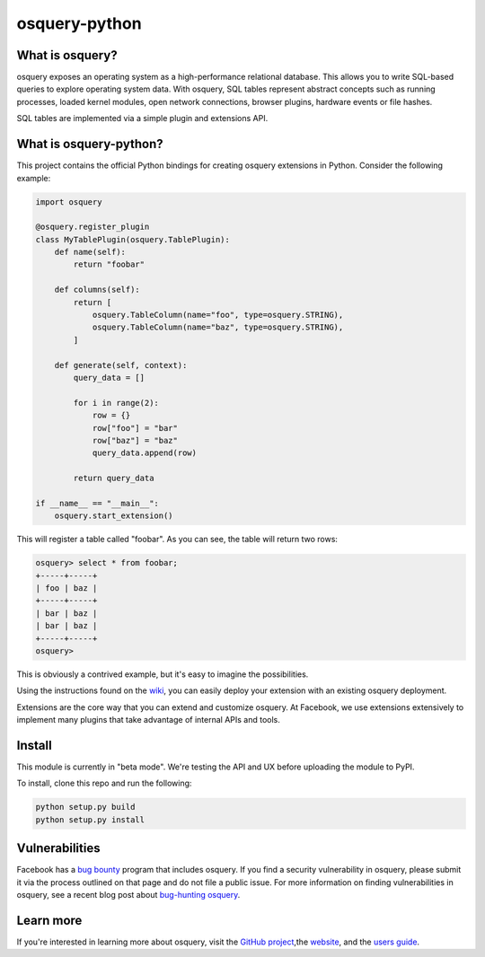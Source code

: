 osquery-python
==============

What is osquery?
----------------

osquery exposes an operating system as a high-performance relational database.
This allows you to write SQL-based queries to explore operating system data.
With osquery, SQL tables represent abstract concepts such as running processes,
loaded kernel modules, open network connections, browser plugins, hardware
events or file hashes.

SQL tables are implemented via a simple plugin and extensions API.

What is osquery-python?
-----------------------

This project contains the official Python bindings for creating osquery
extensions in Python. Consider the following example:

.. code-block:: python

  import osquery

  @osquery.register_plugin
  class MyTablePlugin(osquery.TablePlugin):
      def name(self):
          return "foobar"

      def columns(self):
          return [
              osquery.TableColumn(name="foo", type=osquery.STRING),
              osquery.TableColumn(name="baz", type=osquery.STRING),
          ]

      def generate(self, context):
          query_data = []

          for i in range(2):
              row = {}
              row["foo"] = "bar"
              row["baz"] = "baz"
              query_data.append(row)

          return query_data

  if __name__ == "__main__":
      osquery.start_extension()

This will register a table called "foobar". As you can see, the table will
return two rows:

.. code-block:: none

  osquery> select * from foobar;
  +-----+-----+
  | foo | baz |
  +-----+-----+
  | bar | baz |
  | bar | baz |
  +-----+-----+
  osquery>


This is obviously a contrived example, but it's easy to imagine the
possibilities.

Using the instructions found on the `wiki
<https://osquery.readthedocs.org/en/latest/development/osquery-sdk/#extensions>`_,
you can easily deploy your extension with an existing osquery deployment.

Extensions are the core way that you can extend and customize osquery. At
Facebook, we use extensions extensively to implement many plugins that take
advantage of internal APIs and tools.

Install
-------

This module is currently in "beta mode". We're testing the API and UX before
uploading the module to PyPI.

To install, clone this repo and run the following:

.. code-block:: none

  python setup.py build
  python setup.py install

Vulnerabilities
---------------

Facebook has a `bug bounty <https://www.facebook.com/whitehat/>`_ program that
includes osquery. If you find a security vulnerability in osquery, please
submit it via the process outlined on that page and do not file a public issue.
For more information on finding vulnerabilities in osquery, see a recent blog
post about `bug-hunting osquery
<https://www.facebook.com/notes/facebook-bug-bounty/bug-hunting-osquery/954850014529225>`_.

Learn more
----------

If you're interested in learning more about osquery, visit the `GitHub project
<https://github.com/facebook/osquery>`_,the `website <https://osquery.io>`_, and
the `users guide <https://osquery.readthedocs.org/>`_.

